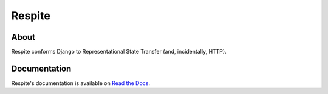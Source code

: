 Respite
=======

About
-----

Respite conforms Django to Representational State Transfer (and, incidentally, HTTP).

Documentation
-------------

Respite's documentation is available on `Read the Docs <http://readthedocs.org/docs/django-respite>`_.
